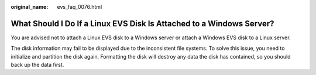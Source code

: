 :original_name: evs_faq_0076.html

.. _evs_faq_0076:

What Should I Do If a Linux EVS Disk Is Attached to a Windows Server?
=====================================================================

You are advised not to attach a Linux EVS disk to a Windows server or attach a Windows EVS disk to a Linux server.

The disk information may fail to be displayed due to the inconsistent file systems. To solve this issue, you need to initialize and partition the disk again. Formatting the disk will destroy any data the disk has contained, so you should back up the data first.
